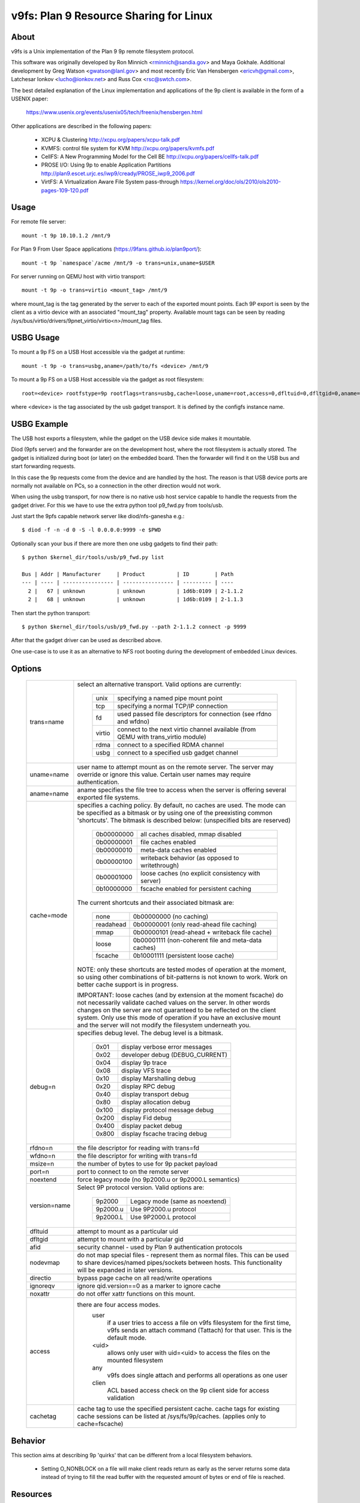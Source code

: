 .. SPDX-License-Identifier: GPL-2.0

=======================================
v9fs: Plan 9 Resource Sharing for Linux
=======================================

About
=====

v9fs is a Unix implementation of the Plan 9 9p remote filesystem protocol.

This software was originally developed by Ron Minnich <rminnich@sandia.gov>
and Maya Gokhale.  Additional development by Greg Watson
<gwatson@lanl.gov> and most recently Eric Van Hensbergen
<ericvh@gmail.com>, Latchesar Ionkov <lucho@ionkov.net> and Russ Cox
<rsc@swtch.com>.

The best detailed explanation of the Linux implementation and applications of
the 9p client is available in the form of a USENIX paper:

   https://www.usenix.org/events/usenix05/tech/freenix/hensbergen.html

Other applications are described in the following papers:

	* XCPU & Clustering
	  http://xcpu.org/papers/xcpu-talk.pdf
	* KVMFS: control file system for KVM
	  http://xcpu.org/papers/kvmfs.pdf
	* CellFS: A New Programming Model for the Cell BE
	  http://xcpu.org/papers/cellfs-talk.pdf
	* PROSE I/O: Using 9p to enable Application Partitions
	  http://plan9.escet.urjc.es/iwp9/cready/PROSE_iwp9_2006.pdf
	* VirtFS: A Virtualization Aware File System pass-through
	  https://kernel.org/doc/ols/2010/ols2010-pages-109-120.pdf

Usage
=====

For remote file server::

	mount -t 9p 10.10.1.2 /mnt/9

For Plan 9 From User Space applications (https://9fans.github.io/plan9port/)::

	mount -t 9p `namespace`/acme /mnt/9 -o trans=unix,uname=$USER

For server running on QEMU host with virtio transport::

	mount -t 9p -o trans=virtio <mount_tag> /mnt/9

where mount_tag is the tag generated by the server to each of the exported
mount points. Each 9P export is seen by the client as a virtio device with an
associated "mount_tag" property. Available mount tags can be
seen by reading /sys/bus/virtio/drivers/9pnet_virtio/virtio<n>/mount_tag files.

USBG Usage
==========

To mount a 9p FS on a USB Host accessible via the gadget at runtime::

	mount -t 9p -o trans=usbg,aname=/path/to/fs <device> /mnt/9

To mount a 9p FS on a USB Host accessible via the gadget as root filesystem::

	root=<device> rootfstype=9p rootflags=trans=usbg,cache=loose,uname=root,access=0,dfltuid=0,dfltgid=0,aname=/path/to/rootfs

where <device> is the tag associated by the usb gadget transport.
It is defined by the configfs instance name.

USBG Example
============

The USB host exports a filesystem, while the gadget on the USB device
side makes it mountable.

Diod (9pfs server) and the forwarder are on the development host, where
the root filesystem is actually stored. The gadget is initialized during
boot (or later) on the embedded board. Then the forwarder will find it
on the USB bus and start forwarding requests.

In this case the 9p requests come from the device and are handled by the
host. The reason is that USB device ports are normally not available on
PCs, so a connection in the other direction would not work.

When using the usbg transport, for now there is no native usb host
service capable to handle the requests from the gadget driver. For
this we have to use the extra python tool p9_fwd.py from tools/usb.

Just start the 9pfs capable network server like diod/nfs-ganesha e.g.::

        $ diod -f -n -d 0 -S -l 0.0.0.0:9999 -e $PWD

Optionally scan your bus if there are more then one usbg gadgets to find their path::

        $ python $kernel_dir/tools/usb/p9_fwd.py list

        Bus | Addr | Manufacturer     | Product          | ID        | Path
        --- | ---- | ---------------- | ---------------- | --------- | ----
          2 |   67 | unknown          | unknown          | 1d6b:0109 | 2-1.1.2
          2 |   68 | unknown          | unknown          | 1d6b:0109 | 2-1.1.3

Then start the python transport::

        $ python $kernel_dir/tools/usb/p9_fwd.py --path 2-1.1.2 connect -p 9999

After that the gadget driver can be used as described above.

One use-case is to use it as an alternative to NFS root booting during
the development of embedded Linux devices.

Options
=======

  ============= ===============================================================
  trans=name	select an alternative transport.  Valid options are
  		currently:

			========  ============================================
			unix 	  specifying a named pipe mount point
			tcp	  specifying a normal TCP/IP connection
			fd   	  used passed file descriptors for connection
                                  (see rfdno and wfdno)
			virtio	  connect to the next virtio channel available
				  (from QEMU with trans_virtio module)
			rdma	  connect to a specified RDMA channel
			usbg	  connect to a specified usb gadget channel
			========  ============================================

  uname=name	user name to attempt mount as on the remote server.  The
  		server may override or ignore this value.  Certain user
		names may require authentication.

  aname=name	aname specifies the file tree to access when the server is
  		offering several exported file systems.

  cache=mode	specifies a caching policy.  By default, no caches are used.
		The mode can be specified as a bitmask or by using one of the
		preexisting common 'shortcuts'.
		The bitmask is described below: (unspecified bits are reserved)

			==========  ====================================================
			0b00000000  all caches disabled, mmap disabled
			0b00000001  file caches enabled
			0b00000010  meta-data caches enabled
			0b00000100  writeback behavior (as opposed to writethrough)
			0b00001000  loose caches (no explicit consistency with server)
			0b10000000  fscache enabled for persistent caching
			==========  ====================================================

		The current shortcuts and their associated bitmask are:

			=========   ====================================================
			none        0b00000000 (no caching)
			readahead   0b00000001 (only read-ahead file caching)
			mmap        0b00000101 (read-ahead + writeback file cache)
			loose       0b00001111 (non-coherent file and meta-data caches)
			fscache     0b10001111 (persistent loose cache)
			=========   ====================================================

		NOTE: only these shortcuts are tested modes of operation at the
		moment, so using other combinations of bit-patterns is not
		known to work.  Work on better cache support is in progress.

		IMPORTANT: loose caches (and by extension at the moment fscache)
		do not necessarily validate cached values on the server.  In other
		words changes on the server are not guaranteed to be reflected
		on the client system.  Only use this mode of operation if you
		have an exclusive mount and the server will not modify the
		filesystem underneath you.

  debug=n	specifies debug level.  The debug level is a bitmask.

			=====   ================================
			0x01    display verbose error messages
			0x02    developer debug (DEBUG_CURRENT)
			0x04    display 9p trace
			0x08    display VFS trace
			0x10    display Marshalling debug
			0x20    display RPC debug
			0x40    display transport debug
			0x80    display allocation debug
			0x100   display protocol message debug
			0x200   display Fid debug
			0x400   display packet debug
			0x800   display fscache tracing debug
			=====   ================================

  rfdno=n	the file descriptor for reading with trans=fd

  wfdno=n	the file descriptor for writing with trans=fd

  msize=n	the number of bytes to use for 9p packet payload

  port=n	port to connect to on the remote server

  noextend	force legacy mode (no 9p2000.u or 9p2000.L semantics)

  version=name	Select 9P protocol version. Valid options are:

			========        ==============================
			9p2000          Legacy mode (same as noextend)
			9p2000.u        Use 9P2000.u protocol
			9p2000.L        Use 9P2000.L protocol
			========        ==============================

  dfltuid	attempt to mount as a particular uid

  dfltgid	attempt to mount with a particular gid

  afid		security channel - used by Plan 9 authentication protocols

  nodevmap	do not map special files - represent them as normal files.
  		This can be used to share devices/named pipes/sockets between
		hosts.  This functionality will be expanded in later versions.

  directio	bypass page cache on all read/write operations

  ignoreqv	ignore qid.version==0 as a marker to ignore cache

  noxattr	do not offer xattr functions on this mount.

  access	there are four access modes.
			user
				if a user tries to access a file on v9fs
			        filesystem for the first time, v9fs sends an
			        attach command (Tattach) for that user.
				This is the default mode.
			<uid>
				allows only user with uid=<uid> to access
				the files on the mounted filesystem
			any
				v9fs does single attach and performs all
				operations as one user
			clien
				 ACL based access check on the 9p client
			         side for access validation

  cachetag	cache tag to use the specified persistent cache.
		cache tags for existing cache sessions can be listed at
		/sys/fs/9p/caches. (applies only to cache=fscache)
  ============= ===============================================================

Behavior
========

This section aims at describing 9p 'quirks' that can be different
from a local filesystem behaviors.

 - Setting O_NONBLOCK on a file will make client reads return as early
   as the server returns some data instead of trying to fill the read
   buffer with the requested amount of bytes or end of file is reached.

Resources
=========

Protocol specifications are maintained on github:
http://ericvh.github.com/9p-rfc/

9p client and server implementations are listed on
http://9p.cat-v.org/implementations

A 9p2000.L server is being developed by LLNL and can be found
at http://code.google.com/p/diod/

There are user and developer mailing lists available through the v9fs project
on sourceforge (http://sourceforge.net/projects/v9fs).

News and other information is maintained on a Wiki.
(http://sf.net/apps/mediawiki/v9fs/index.php).

Bug reports are best issued via the mailing list.

For more information on the Plan 9 Operating System check out
http://plan9.bell-labs.com/plan9

For information on Plan 9 from User Space (Plan 9 applications and libraries
ported to Linux/BSD/OSX/etc) check out https://9fans.github.io/plan9port/
